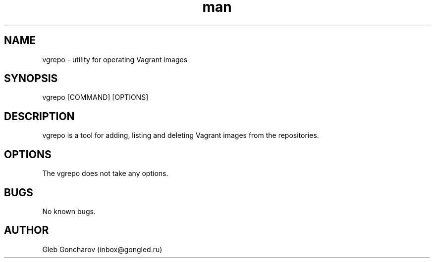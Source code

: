.\" Manpage for vgrepo.
.\" Contact inbox@gongled.ru to correct errors or typos.

.TH man 1 "02 May 2017" "1.0.0" "vgrepo man page"

.SH NAME
vgrepo \- utility for operating Vagrant images

.SH SYNOPSIS
vgrepo [COMMAND] [OPTIONS]

.SH DESCRIPTION
vgrepo is a tool for adding, listing and deleting Vagrant images from the repositories.

.SH OPTIONS
The vgrepo does not take any options.

.SH BUGS
No known bugs.

.SH AUTHOR
Gleb Goncharov (inbox@gongled.ru)
